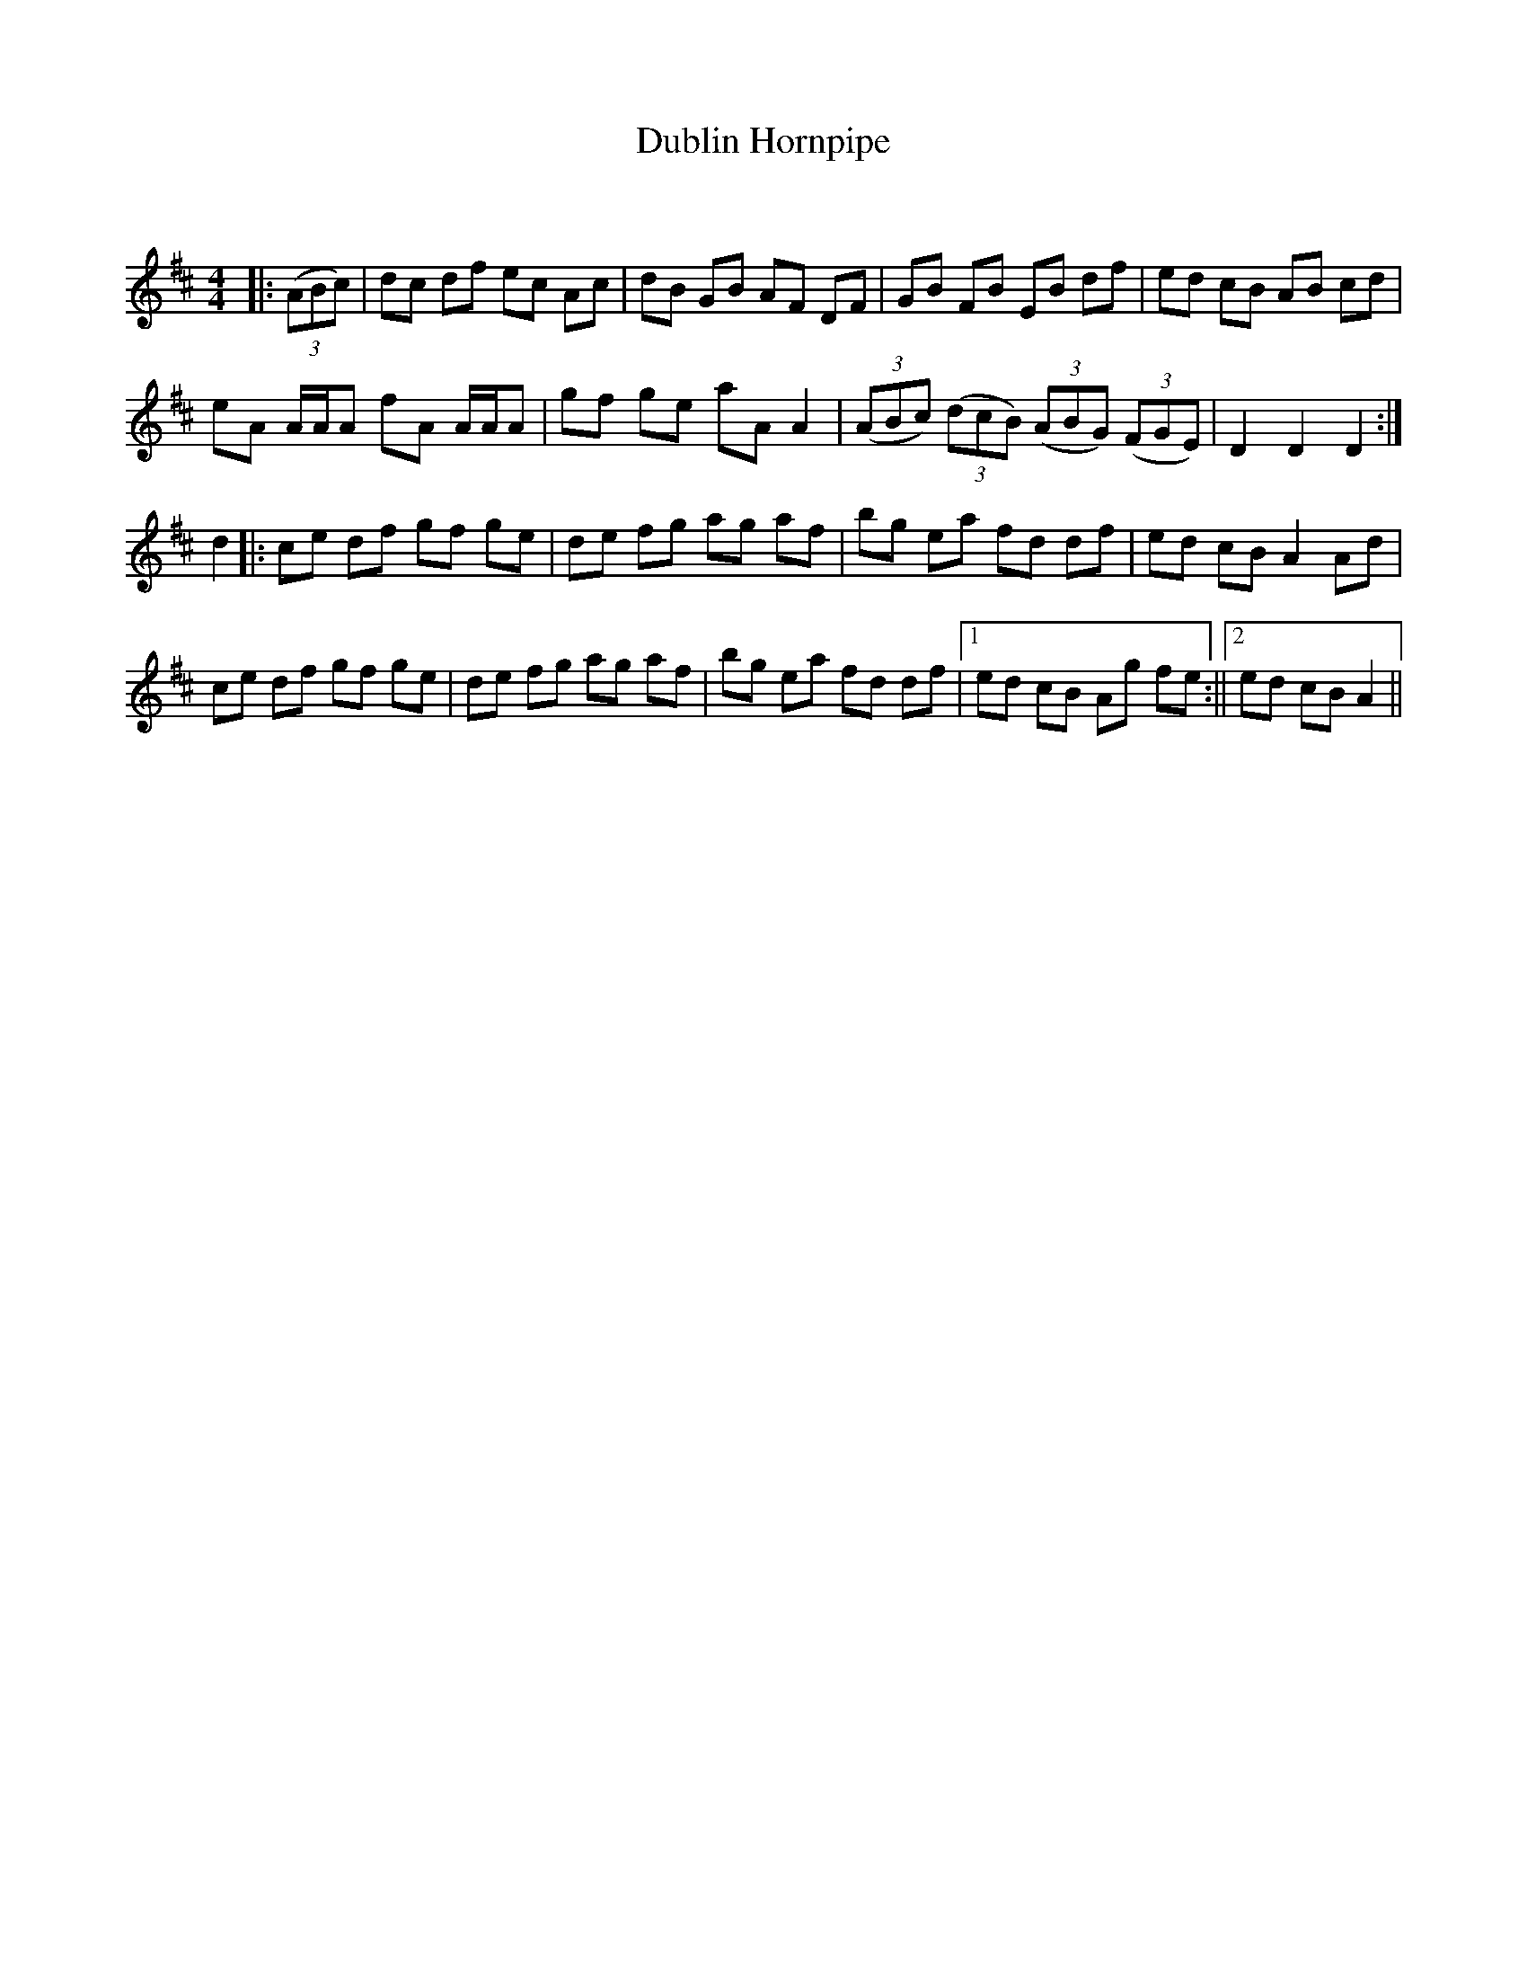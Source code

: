 X:1
T: Dublin Hornpipe
C:
R:Reel
Q: 232
K:D
M:4/4
L:1/8
|:((3ABc) |dc df ec Ac|dB GB AF DF|GB FB EB df|ed cB AB cd|
eA A1/2A1/2A fA A1/2A1/2A|gf ge aA A2|((3ABc) ((3dcB) ((3ABG) ((3FGE) |D2 D2 D2:|
d2|:ce df gf ge|de fg ag af|bg ea fd df|ed cB A2 Ad|
ce df gf ge|de fg ag af|bg ea fd df|1ed cB Ag fe:||2ed cB A2||
